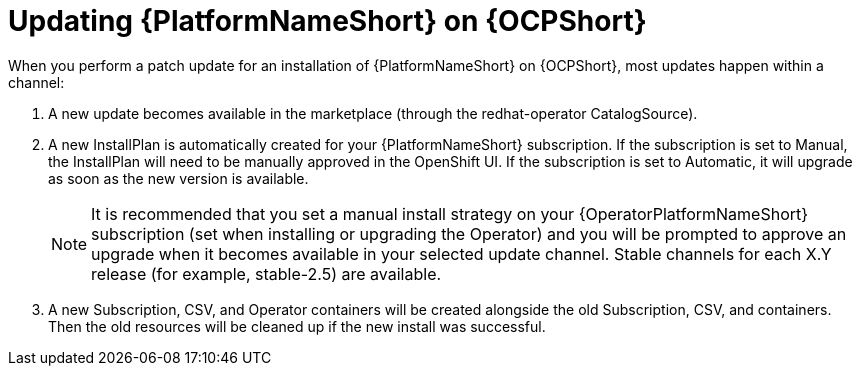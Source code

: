 [id="update-aap-on-ocp"]
= Updating {PlatformNameShort} on {OCPShort}

When you perform a patch update for an installation of {PlatformNameShort} on {OCPShort}, most updates happen within a channel:

. A new update becomes available in the marketplace (through the redhat-operator CatalogSource).

. A new InstallPlan is automatically created for your {PlatformNameShort} subscription. If the subscription is set to Manual, the InstallPlan will need to be manually approved in the OpenShift UI. If the subscription is set to Automatic, it will upgrade as soon as the new version is available.
+
[NOTE]
====
It is recommended that you set a manual install strategy on your {OperatorPlatformNameShort} subscription (set when installing or upgrading the Operator) and you will be prompted to approve an upgrade when it becomes available in your selected update channel. Stable channels for each X.Y release (for example, stable-2.5) are available.
====
+
. A new Subscription, CSV, and Operator containers will be created alongside the old Subscription, CSV, and containers. Then the old resources will be cleaned up if the new install was successful.
